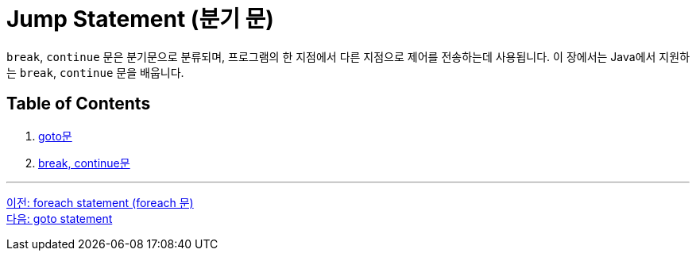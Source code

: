 = Jump Statement (분기 문)

`break`, `continue` 문은 분기문으로 분류되며, 프로그램의 한 지점에서 다른 지점으로 제어를 전송하는데 사용됩니다. 이 장에서는 Java에서 지원하는 `break`, `continue` 문을 배웁니다.

== Table of Contents

1.	link:./15_goto.adoc[goto문]
2.	link:./16_break_continue.adoc[break, continue문]

---

link:./13_foreach.adoc[이전: foreach statement (foreach 문)] +
link:./15_goto.adoc[다음: goto statement]